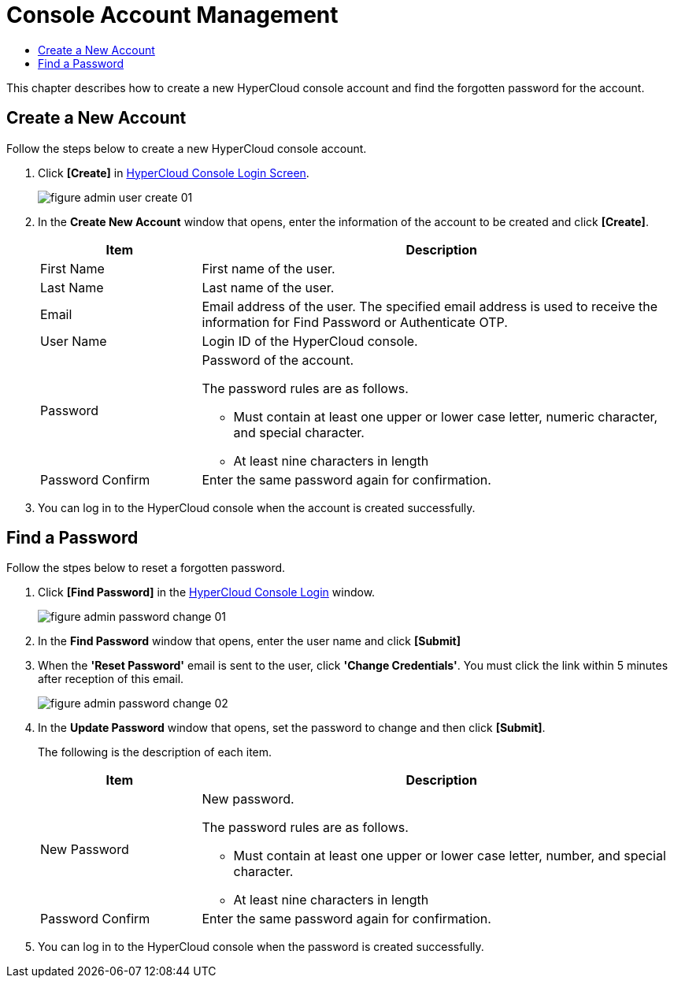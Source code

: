 = Console Account Management
:toc:
:toc-title:

This chapter describes how to create a new HyperCloud console account and find the forgotten password for the account.

== Create a New Account
Follow the steps below to create a new HyperCloud console account. 

. Click **[Create]** in <<../console_connect_sub/img-admin-login-main,HyperCloud Console Login Screen>>.  
+
image::../images/figure_admin_user_create_01.png[]

. In the *Create New Account* window that opens, enter the information of the account to be created and click *[Create]*. 
+
[width="100%",options="header", cols="1,3a"]
|====================
|Item|Description   
|First Name|First name of the user.
|Last Name|Last name of the user.
|Email|Email address of the user. The specified email address is used to receive the information for Find Password or Authenticate OTP. 
|User Name|Login ID of the HyperCloud console.
|Password|Password of the account.

The password rules are as follows.

* Must contain at least one upper or lower case letter, numeric character, and special character. 

* At least nine characters in length
|Password Confirm|Enter the same password again for confirmation. 
|====================
. You can log in to the HyperCloud console when the account is created successfully.  

== Find a Password
Follow the stpes below to reset a forgotten password. 

. Click **[Find Password]** in the  <<../console_connect_sub/img-admin-login-main,HyperCloud Console Login>> window. 
+
image::../images/figure_admin_password_change_01.png[]

. In the *Find Password* window that opens, enter the user name and click *[Submit]*  

. When the *'Reset Password'* email is sent to the user, click **'Change Credentials'**. You must click the link within 5 minutes after reception of this email.  
+
image::../images/figure_admin_password_change_02.png[]

. In the *Update Password* window that opens, set the password to change and then click *[Submit]*. 
+
The following is the description of each item. 
+
[width="100%",options="header", cols="1,3a"]
|====================
|Item|Description 
|New Password|New password.

The password rules are as follows.

* Must contain at least one upper or lower case letter, number, and special character.
* At least nine characters in length
|Password Confirm|Enter the same password again for confirmation.
|====================
. You can log in to the HyperCloud console when the password is created successfully.  